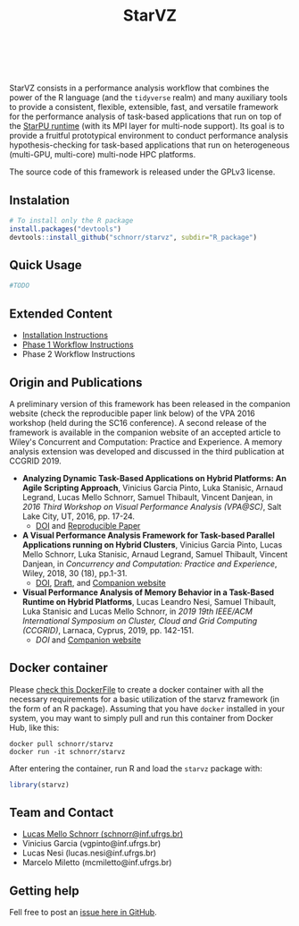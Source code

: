 # -*- coding: utf-8 -*-"
#+STARTUP: overview indent

#+TITLE: StarVZ

#+OPTIONS: html-link-use-abs-url:nil html-postamble:auto
#+OPTIONS: html-preamble:t html-scripts:t html-style:t
#+OPTIONS: html5-fancy:nil tex:t
#+HTML_DOCTYPE: xhtml-strict
#+HTML_CONTAINER: div
#+DESCRIPTION:
#+KEYWORDS:
#+HTML_LINK_HOME:
#+HTML_LINK_UP:
#+HTML_MATHJAX:
#+HTML_HEAD:
#+HTML_HEAD_EXTRA:
#+SUBTITLE:
#+INFOJS_OPT:
#+CREATOR: <a href="http://www.gnu.org/software/emacs/">Emacs</a> 25.2.2 (<a href="http://orgmode.org">Org</a> mode 9.0.1)
#+LATEX_HEADER:
#+EXPORT_EXCLUDE_TAGS: noexport
#+EXPORT_SELECT_TAGS: export
#+TAGS: noexport(n) deprecated(d)

#+html: <a href="https://www.tidyverse.org/lifecycle/#maturing">
#+html:   <img src="https://img.shields.io/badge/lifecycle-maturing-blue.svg" />
#+html: </a>
#+html: <a href="http://opensource.org/licenses/GPL-3.0">
#+html:   <img src="https://img.shields.io/badge/license-GPL--3.0-blue" />
#+html: </a>
#+html: <br><br>

StarVZ consists in a performance analysis workflow that combines the
power of the R language (and the =tidyverse= realm) and many auxiliary
tools to provide a consistent, flexible, extensible, fast, and
versatile framework for the performance analysis of task-based
applications that run on top of the [[http://starpu.gforge.inria.fr/][StarPU runtime]] (with its MPI layer
for multi-node support). Its goal is to provide a fruitful
prototypical environment to conduct performance analysis
hypothesis-checking for task-based applications that run on
heterogeneous (multi-GPU, multi-core) multi-node HPC platforms.

The source code of this framework is released under the GPLv3 license.

** Instalation
#+begin_src R :results output :session *R* :exports both
# To install only the R package
install.packages("devtools")
devtools::install_github("schnorr/starvz", subdir="R_package")
#+end_src

** Quick Usage
#+begin_src R :results output :session *R* :exports both
#TODO
#+end_src

** Extended Content
- [[./INSTALL.org][Installation Instructions]]
- [[./PHASE1.org][Phase 1 Workflow Instructions]]
- Phase 2 Workflow Instructions

** Origin and Publications

A preliminary version of this framework has been released in the
companion website (check the reproducible paper link below) of the VPA
2016 workshop (held during the SC16 conference).  A second release of
the framework is available in the companion website of an accepted
article to Wiley's Concurrent and Computation: Practice and
Experience. A memory analysis extension was developed and discussed in
the third publication at CCGRID 2019.

- *Analyzing Dynamic Task-Based Applications on Hybrid Platforms: An
  Agile Scripting Approach*, Vinicius Garcia Pinto, Luka Stanisic,
  Arnaud Legrand, Lucas Mello Schnorr, Samuel Thibault, Vincent
  Danjean, in /2016 Third Workshop on Visual Performance Analysis
  (VPA@SC)/, Salt Lake City, UT, 2016, pp. 17-24.
  - [[https://doi.org/10.1109/VPA.2016.008][DOI]] and [[http://perf-ev-runtime.gforge.inria.fr/vpa2016/][Reproducible Paper]]

- *A Visual Performance Analysis Framework for Task-based Parallel
  Applications running on Hybrid Clusters*, Vinicius Garcia Pinto,
  Lucas Mello Schnorr, Luka Stanisic, Arnaud Legrand, Samuel Thibault,
  Vincent Danjean, in /Concurrency and Computation: Practice and
  Experience/, Wiley, 2018, 30 (18), pp.1-31.
  - [[https://dx.doi.org/10.1002/cpe.4472][DOI]], [[https://hal.inria.fr/hal-01616632/][Draft]], and [[https://gitlab.in2p3.fr/schnorr/ccpe2017][Companion website]]

- *Visual Performance Analysis of Memory Behavior in a Task-Based
  Runtime on Hybrid Platforms*, Lucas Leandro Nesi, Samuel Thibault,
  Luka Stanisic and Lucas Mello Schnorr, in /2019 19th IEEE/ACM International Symposium on Cluster, Cloud and Grid Computing
  (CCGRID)/, Larnaca, Cyprus, 2019, pp. 142-151.
  - [[10.1109/CCGRID.2019.00025][DOI]] and [[https://gitlab.com/lnesi/starpu_mem_analysis][Companion website]]

** Docker container

Please [[./Dockerfile][check this DockerFile]] to create a docker container with all the
necessary requirements for a basic utilization of the starvz framework
(in the form of an R package). Assuming that you have =docker= installed
in your system, you may want to simply pull and run this container
from Docker Hub, like this:

#+begin_src shell :results output
docker pull schnorr/starvz
docker run -it schnorr/starvz
#+end_src

After entering the container, run R and load the =starvz= package with:

#+begin_src R :results output :session :exports both
library(starvz)
#+end_src

** Team and Contact

- [[http://www.inf.ufrgs.br/~schnorr][Lucas Mello Schnorr (schnorr@inf.ufrgs.br)]] 
- Vinicius Garcia (vgpinto@inf.ufrgs.br)
- Lucas Nesi (lucas.nesi@inf.ufrgs.br)
- Marcelo Miletto (mcmiletto@inf.ufrgs.br)

** Getting help

Fell free to post an [[https://github.com/schnorr/starvz/issues][issue here in GitHub]].
